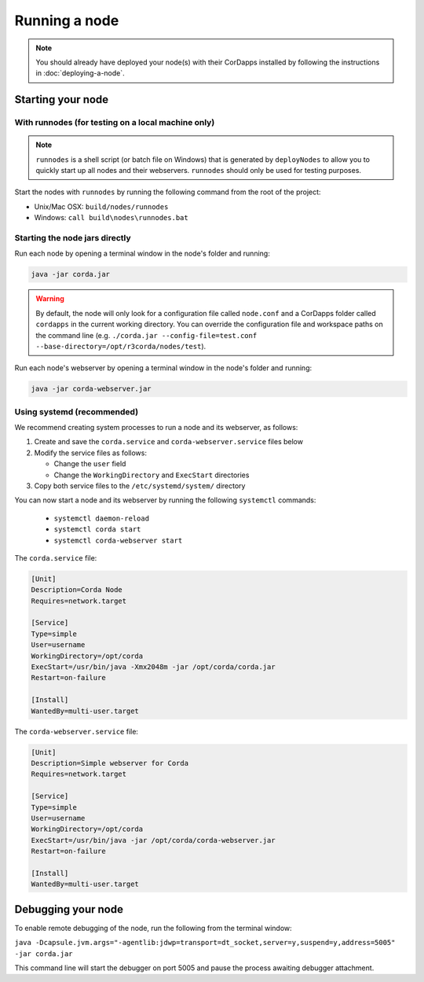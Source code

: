Running a node
==============

.. note:: You should already have deployed your node(s) with their CorDapps installed by following the instructions in
   :doc:`deploying-a-node`.

Starting your node
------------------

With runnodes (for testing on a local machine only)
^^^^^^^^^^^^^^^^^^^^^^^^^^^^^^^^^^^^^^^^^^^^^^^^^^^

.. note:: ``runnodes`` is a shell script (or batch file on Windows) that is generated by ``deployNodes`` to allow you
   to quickly start up all nodes and their webservers. ``runnodes`` should only be used for testing purposes.

Start the nodes with ``runnodes`` by running the following command from the root of the project:

* Unix/Mac OSX: ``build/nodes/runnodes``
* Windows: ``call build\nodes\runnodes.bat``

.. warn:: On Unix/Mac OSX, do not click/change focus until all the node terminal windows have opened, or some processes
   may fail to start.

Starting the node jars directly
^^^^^^^^^^^^^^^^^^^^^^^^^^^^^^^
Run each node by opening a terminal window in the node's folder and running:

.. code-block:: shell

   java -jar corda.jar

.. warning:: By default, the node will only look for a configuration file called ``node.conf`` and a CorDapps folder
   called ``cordapps`` in the current working directory. You can override the configuration file and workspace paths on
   the command line (e.g. ``./corda.jar --config-file=test.conf --base-directory=/opt/r3corda/nodes/test``).

Run each node's webserver by opening a terminal window in the node's folder and running:

.. code-block:: shell

   java -jar corda-webserver.jar

Using systemd (recommended)
^^^^^^^^^^^^^^^^^^^^^^^^^^^
We recommend creating system processes to run a node and its webserver, as follows:

1. Create and save the ``corda.service`` and ``corda-webserver.service`` files below

2. Modify the service files as follows:

   * Change the ``user`` field
   * Change the ``WorkingDirectory`` and ``ExecStart`` directories

3. Copy both service files to the ``/etc/systemd/system/`` directory

You can now start a node and its webserver by running the following ``systemctl`` commands:

   * ``systemctl daemon-reload``
   * ``systemctl corda start``
   * ``systemctl corda-webserver start``

The ``corda.service`` file:

.. code-block:: shell

   [Unit]
   Description=Corda Node
   Requires=network.target

   [Service]
   Type=simple
   User=username
   WorkingDirectory=/opt/corda
   ExecStart=/usr/bin/java -Xmx2048m -jar /opt/corda/corda.jar
   Restart=on-failure

   [Install]
   WantedBy=multi-user.target

The ``corda-webserver.service`` file:

.. code-block:: shell

   [Unit]
   Description=Simple webserver for Corda
   Requires=network.target

   [Service]
   Type=simple
   User=username
   WorkingDirectory=/opt/corda
   ExecStart=/usr/bin/java -jar /opt/corda/corda-webserver.jar
   Restart=on-failure

   [Install]
   WantedBy=multi-user.target

Debugging your node
-------------------
To enable remote debugging of the node, run the following from the terminal window:

``java -Dcapsule.jvm.args="-agentlib:jdwp=transport=dt_socket,server=y,suspend=y,address=5005" -jar corda.jar``

This command line will start the debugger on port 5005 and pause the process awaiting debugger attachment.
